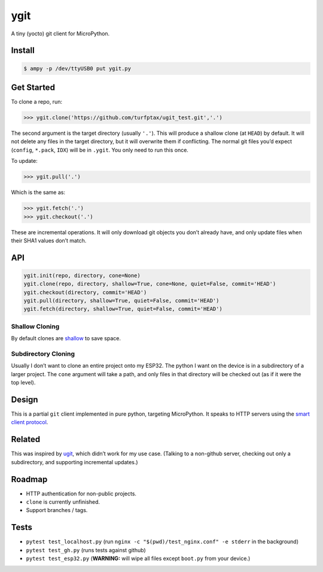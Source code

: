 ygit
====

A tiny (yocto) git client for MicroPython.

Install
-------

.. code:: bash

   $ ampy -p /dev/ttyUSB0 put ygit.py

Get Started
-----------

To clone a repo, run:

.. code:: python

   >>> ygit.clone('https://github.com/turfptax/ugit_test.git','.')

The second argument is the target directory (usually ``'.'``). This will
produce a shallow clone (at ``HEAD``) by default. It will not delete any
files in the target directory, but it will overwrite them if
conflicting. The normal git files you’d expect (``config``, ``*.pack``,
``IDX``) will be in ``.ygit``. You only need to run this once.

To update:

.. code:: python

   >>> ygit.pull('.')

Which is the same as:

.. code:: python

   >>> ygit.fetch('.')
   >>> ygit.checkout('.')

These are incremental operations. It will only download git objects you
don’t already have, and only update files when their SHA1 values don’t
match.

API
---

.. code:: python

   ygit.init(repo, directory, cone=None)
   ygit.clone(repo, directory, shallow=True, cone=None, quiet=False, commit='HEAD')
   ygit.checkout(directory, commit='HEAD')
   ygit.pull(directory, shallow=True, quiet=False, commit='HEAD')
   ygit.fetch(directory, shallow=True, quiet=False, commit='HEAD')

Shallow Cloning
~~~~~~~~~~~~~~~

By default clones are
`shallow <https://github.blog/2020-12-21-get-up-to-speed-with-partial-clone-and-shallow-clone/>`__
to save space.

Subdirectory Cloning
~~~~~~~~~~~~~~~~~~~~

Usually I don’t want to clone an entire project onto my ESP32. The
python I want on the device is in a subdirectory of a larger project.
The ``cone`` argument will take a path, and only files in that directory
will be checked out (as if it were the top level).

Design
------

This is a partial ``git`` client implemented in pure python, targeting
MicroPython. It speaks to HTTP servers using the `smart client
protocol <https://www.git-scm.com/docs/http-protocol>`__.

Related
-------

This was inspired by `ugit <https://github.com/turfptax/ugit>`__, which
didn’t work for my use case. (Talking to a non-github server, checking
out only a subdirectory, and supporting incremental updates.)

Roadmap
-------

-  HTTP authentication for non-public projects.
-  ``clone`` is currently unfinished.
-  Support branches / tags.

Tests
-----

-  ``pytest test_localhost.py`` (run
   ``nginx -c "$(pwd)/test_nginx.conf" -e stderr`` in the background)
-  ``pytest test_gh.py`` (runs tests against github)
-  ``pytest test_esp32.py`` (**WARNING:** will wipe all files except
   ``boot.py`` from your device.)
